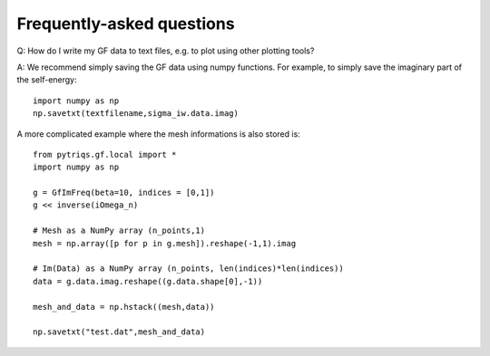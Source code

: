 
.. _faqs:

Frequently-asked questions
==========================

Q: How do I write my GF data to text files, e.g. to plot using other plotting tools?

A: We recommend simply saving the GF data using numpy functions. 
For example, to simply save the imaginary part of the self-energy::

    import numpy as np
    np.savetxt(textfilename,sigma_iw.data.imag)

A more complicated example where the mesh informations is also stored is::

    from pytriqs.gf.local import *
    import numpy as np

    g = GfImFreq(beta=10, indices = [0,1])
    g << inverse(iOmega_n)

    # Mesh as a NumPy array (n_points,1)
    mesh = np.array([p for p in g.mesh]).reshape(-1,1).imag

    # Im(Data) as a NumPy array (n_points, len(indices)*len(indices))
    data = g.data.imag.reshape((g.data.shape[0],-1))

    mesh_and_data = np.hstack((mesh,data))

    np.savetxt("test.dat",mesh_and_data)
